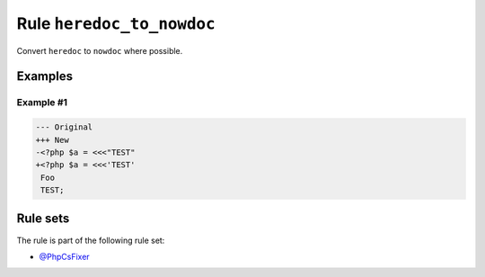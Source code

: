 ==========================
Rule ``heredoc_to_nowdoc``
==========================

Convert ``heredoc`` to ``nowdoc`` where possible.

Examples
--------

Example #1
~~~~~~~~~~

.. code-block:: diff

   --- Original
   +++ New
   -<?php $a = <<<"TEST"
   +<?php $a = <<<'TEST'
    Foo
    TEST;

Rule sets
---------

The rule is part of the following rule set:

- `@PhpCsFixer <./../../ruleSets/PhpCsFixer.rst>`_

